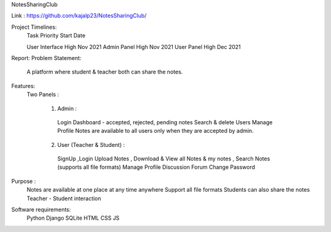 NotesSharingClub

Link : https://github.com/kajalp23/NotesSharingClub/

Project Timelines:
  Task            Priority     Start Date

  User Interface  High         Nov 2021
  Admin Panel     High         Nov 2021
  User Panel      High         Dec 2021

Report:
Problem Statement:
  A platform where student & teacher both can share the notes.

Features:
  Two Panels :

    1) Admin :
      Login
      Dashboard - accepted, rejected, pending notes
      Search & delete Users
      Manage Profile
      Notes are available to all users only when they are accepted by admin.

    2) User (Teacher & Student) :
      SignUp ,Login
      Upload Notes , Download & View all Notes & my notes , Search Notes (supports all file formats)
      Manage Profile
      Discussion Forum
      Change Password

Purpose :
  Notes are available at one place at any time anywhere
  Support all file formats
  Students can also share the notes
  Teacher - Student interaction
  
  
Software requirements:
  Python
  Django
  SQLite
  HTML
  CSS
  JS







